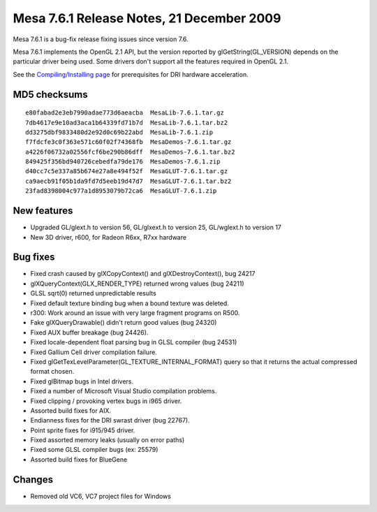 Mesa 7.6.1 Release Notes, 21 December 2009
==========================================

Mesa 7.6.1 is a bug-fix release fixing issues since version 7.6.

Mesa 7.6.1 implements the OpenGL 2.1 API, but the version reported by
glGetString(GL_VERSION) depends on the particular driver being used.
Some drivers don't support all the features required in OpenGL 2.1.

See the `Compiling/Installing page <../install.html>`__ for
prerequisites for DRI hardware acceleration.

MD5 checksums
-------------

::

   e80fabad2e3eb7990adae773d6aeacba  MesaLib-7.6.1.tar.gz
   7db4617e9e10ad3aca1b64339fd71b7d  MesaLib-7.6.1.tar.bz2
   dd3275dbf9833480d2e92d0c69b22abd  MesaLib-7.6.1.zip
   f7fdcfe3c0f363e571c60f02f74368fb  MesaDemos-7.6.1.tar.gz
   a4226f06732a02556fcf6be290b86dff  MesaDemos-7.6.1.tar.bz2
   849425f356bd940726cebedfa79de176  MesaDemos-7.6.1.zip
   d40cc7c5e337a85b674e27a8e494f52f  MesaGLUT-7.6.1.tar.gz
   ca9aecb91f05b1da9fd7d5eeb19d47d7  MesaGLUT-7.6.1.tar.bz2
   23fad8398004c977a1d8953079b72ca6  MesaGLUT-7.6.1.zip

New features
------------

-  Upgraded GL/glext.h to version 56, GL/glxext.h to version 25,
   GL/wglext.h to version 17
-  New 3D driver, r600, for Radeon R6xx, R7xx hardware

Bug fixes
---------

-  Fixed crash caused by glXCopyContext() and glXDestroyContext(), bug
   24217
-  glXQueryContext(GLX_RENDER_TYPE) returned wrong values (bug 24211)
-  GLSL sqrt(0) returned unpredictable results
-  Fixed default texture binding bug when a bound texture was deleted.
-  r300: Work around an issue with very large fragment programs on R500.
-  Fake glXQueryDrawable() didn't return good values (bug 24320)
-  Fixed AUX buffer breakage (bug 24426).
-  Fixed locale-dependent float parsing bug in GLSL compiler (bug 24531)
-  Fixed Gallium Cell driver compilation failure.
-  Fixed glGetTexLevelParameter(GL_TEXTURE_INTERNAL_FORMAT) query so
   that it returns the actual compressed format chosen.
-  Fixed glBitmap bugs in Intel drivers.
-  Fixed a number of Microsoft Visual Studio compilation problems.
-  Fixed clipping / provoking vertex bugs in i965 driver.
-  Assorted build fixes for AIX.
-  Endianness fixes for the DRI swrast driver (bug 22767).
-  Point sprite fixes for i915/945 driver.
-  Fixed assorted memory leaks (usually on error paths)
-  Fixed some GLSL compiler bugs (ex: 25579)
-  Assorted build fixes for BlueGene

Changes
-------

-  Removed old VC6, VC7 project files for Windows
